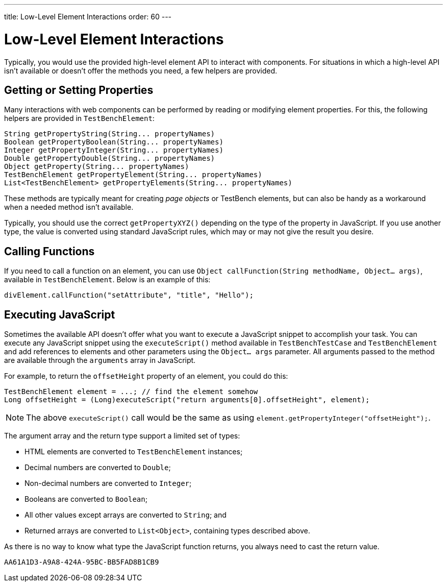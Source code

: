 ---
title: Low-Level Element Interactions
order: 60
---


= Low-Level Element Interactions

Typically, you would use the provided high-level element API to interact with components. For situations in which a high-level API isn't available or doesn't offer the methods you need, a few helpers are provided.


== Getting or Setting Properties

Many interactions with web components can be performed by reading or modifying element properties. For this, the following helpers are provided in `TestBenchElement`:

[source,java]
----
String getPropertyString(String... propertyNames)
Boolean getPropertyBoolean(String... propertyNames)
Integer getPropertyInteger(String... propertyNames)
Double getPropertyDouble(String... propertyNames)
Object getProperty(String... propertyNames)
TestBenchElement getPropertyElement(String... propertyNames)
List<TestBenchElement> getPropertyElements(String... propertyNames)
----

These methods are typically meant for creating _page objects_ or TestBench elements, but can also be handy as a workaround when a needed method isn't available.

Typically, you should use the correct [methodname]`getPropertyXYZ()` depending on the type of the property in JavaScript. If you use another type, the value is converted using standard JavaScript rules, which may or may not give the result you desire.


== Calling Functions

If you need to call a function on an element, you can use [methodname]`Object callFunction(String methodName, Object... args)`, available in `TestBenchElement`.
Below is an example of this:

[source,java]
----
divElement.callFunction("setAttribute", "title", "Hello");
----


== Executing JavaScript

Sometimes the available API doesn't offer what you want to execute a JavaScript snippet to accomplish your task. You can execute any JavaScript snippet using the [methodname]`executeScript()` method available in `TestBenchTestCase` and `TestBenchElement` and add references to elements and other parameters using the `Object... args` parameter. All arguments passed to the method are available through the `arguments` array in JavaScript.

For example, to return the `offsetHeight` property of an element, you could do this:

[source,java]
----
TestBenchElement element = ...; // find the element somehow
Long offsetHeight = (Long)executeScript("return arguments[0].offsetHeight", element);
----

[NOTE]
The above [methodname]`executeScript()` call would be the same as using [methodname]`element.getPropertyInteger("offsetHeight");`.

The argument array and the return type support a limited set of types:

- HTML elements are converted to `TestBenchElement` instances;
- Decimal numbers are converted to `Double`;
- Non-decimal numbers are converted to `Integer`;
- Booleans are converted to `Boolean`;
- All other values except arrays are converted to `String`; and
- Returned arrays are converted to `List<Object>`, containing types described above.

As there is no way to know what type the JavaScript function returns, you always need to cast the return value.


[discussion-id]`AA61A1D3-A9A8-424A-95BC-BB5FAD8B1CB9`

++++
<style>
[class^=PageHeader-module--descriptionContainer] {display: none;}
</style>
++++